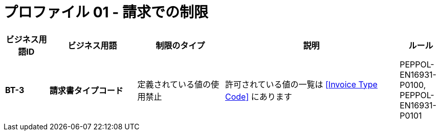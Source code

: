 
= プロファイル 01 - 請求での制限


[cols="1s,2s,2,4,1", options="header"]
|====

| ビジネス用語ID
| ビジネス用語
| 制限のタイプ
| 説明
| ルール

| BT-3
| 請求書タイプコード
| 定義されている値の使用禁止
| 許可されている値の一覧は <<Invoice Type Code>> にあります
| PEPPOL-EN16931-P0100, PEPPOL-EN16931-P0101

|====
